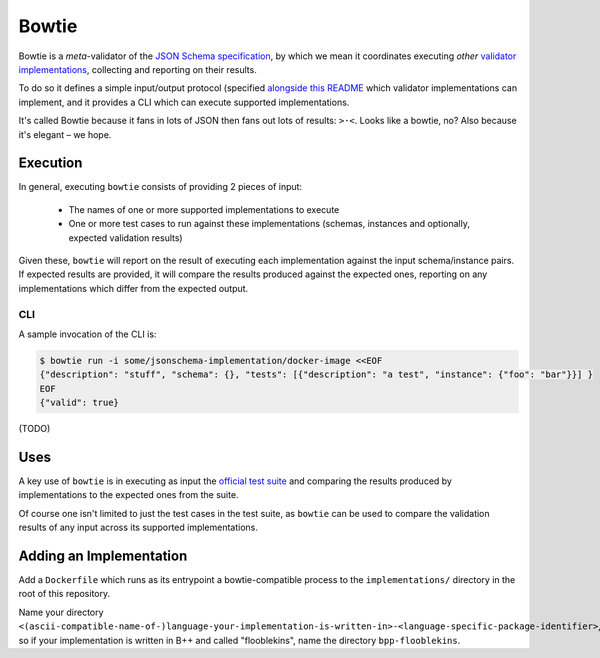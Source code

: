======
Bowtie
======

|PyPI| |Pythons| |CI|

.. |PyPI| image:: https://img.shields.io/pypi/v/bowtie.svg
  :alt: PyPI version
  :target: https://pypi.org/project/bowtie-json-schema/

.. |Pythons| image:: https://img.shields.io/pypi/pyversions/bowtie-json-schema.svg
  :alt: Supported Python versions
  :target: https://pypi.org/project/bowtie-json-schema/

.. |CI| image:: https://github.com/python-jsonschema/bowtie/workflows/CI/badge.svg
  :alt: Build status
  :target: https://github.com/python-jsonschema/bowtie/actions?query=workflow%3ACI


Bowtie is a *meta*-validator of the `JSON Schema specification <https://json-schema.org/>`_, by which we mean it coordinates executing *other* `validator implementations <https://json-schema.org/implementations.html>`_, collecting and reporting on their results.

To do so it defines a simple input/output protocol (specified `alongside this README <./io-schema.json>`_ which validator implementations can implement, and it provides a CLI which can execute supported implementations.

It's called Bowtie because it fans in lots of JSON then fans out lots of results: ``>·<``. Looks like a bowtie, no?
Also because it's elegant – we hope.


Execution
---------

In general, executing ``bowtie`` consists of providing 2 pieces of input:

    * The names of one or more supported implementations to execute
    * One or more test cases to run against these implementations (schemas, instances and optionally, expected validation results)

Given these, ``bowtie`` will report on the result of executing each implementation against the input schema/instance pairs.
If expected results are provided, it will compare the results produced against the expected ones, reporting on any implementations which differ from the expected output.

CLI
===

A sample invocation of the CLI is:

.. code:: sh

    $ bowtie run -i some/jsonschema-implementation/docker-image <<EOF
    {"description": "stuff", "schema": {}, "tests": [{"description": "a test", "instance": {"foo": "bar"}}] }
    EOF
    {"valid": true}

(TODO)

Uses
----

A key use of ``bowtie`` is in executing as input the `official test suite <https://github.com/json-schema-org/JSON-Schema-Test-Suite>`_ and comparing the results produced by implementations to the expected ones from the suite.

Of course one isn't limited to just the test cases in the test suite, as ``bowtie`` can be used to compare the validation results of any input across its supported implementations.

Adding an Implementation
------------------------

Add a ``Dockerfile`` which runs as its entrypoint a bowtie-compatible process to the ``implementations/`` directory in the root of this repository.

Name your directory ``<(ascii-compatible-name-of-)language-your-implementation-is-written-in>-<language-specific-package-identifier>``, so if your implementation is written in B++ and called "flooblekins", name the directory ``bpp-flooblekins``.
